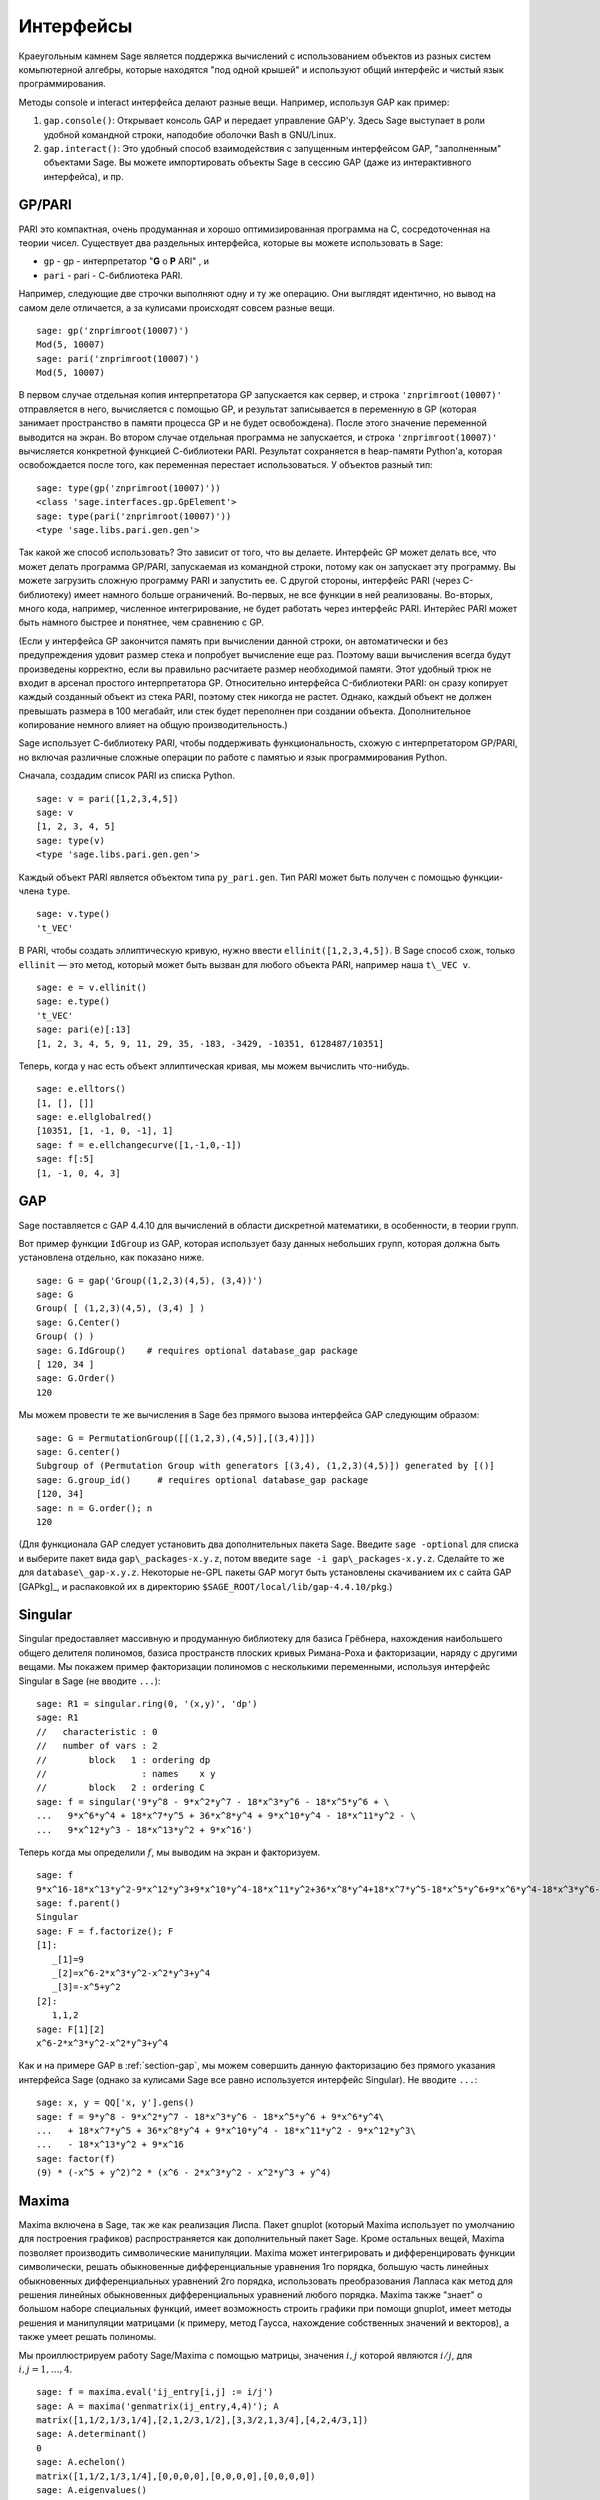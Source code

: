 **********
Интерфейсы
**********

Краеугольным камнем Sage является поддержка вычислений с использованием 
объектов из разных систем комьпютерной алгебры, которые находятся "под 
одной крышей" и используют общий интерфейс и чистый язык программирования.

Методы console и interact интерфейса делают разные вещи. Например, используя 
GAP как пример:



#. ``gap.console()``: Открывает консоль GAP и передает управление GAP'у. 
   Здесь Sage выступает в роли удобной командной строки, наподобие оболочки 
   Bash в GNU/Linux.

#. ``gap.interact()``: Это удобный способ взаимодействия с запущенным 
   интерфейсом GAP, "заполненным" объектами Sage. Вы можете импортировать 
   объекты Sage в сессию GAP (даже из интерактивного интерфейса), и пр.


.. index: PARI; GP

GP/PARI
=======

PARI это компактная, очень продуманная и хорошо оптимизированная программа 
на C, сосредоточенная на теории чисел. Существует два раздельных интерфейса, 
которые вы можете использовать в Sage:

-  ``gp`` - gp - интерпретатор "**G** o **P** ARI" , и

-  ``pari`` - pari - С-библиотека PARI.


Например, следующие две строчки выполняют одну и ту же операцию. Они выглядят 
идентично, но вывод на самом деле отличается, а за кулисами происходят совсем 
разные вещи.

::

    sage: gp('znprimroot(10007)')
    Mod(5, 10007)
    sage: pari('znprimroot(10007)')
    Mod(5, 10007)

В первом случае отдельная копия интерпретатора GP запускается как сервер, 
и строка ``'znprimroot(10007)'`` отправляется в него, вычисляется с помощью 
GP, и результат записывается в переменную в GP (которая занимает пространство 
в памяти процесса GP и не будет освобождена). После этого значение переменной 
выводится на экран. Во втором случае отдельная программа не запускается, и строка 
``'znprimroot(10007)'`` вычисляется конкретной функцией С-библиотеки PARI. 
Результат сохраняется в heap-памяти Python'а, которая освобождается после того, 
как переменная перестает использоваться. У объектов разный тип:

::

    sage: type(gp('znprimroot(10007)'))
    <class 'sage.interfaces.gp.GpElement'>
    sage: type(pari('znprimroot(10007)'))
    <type 'sage.libs.pari.gen.gen'>

Так какой же способ использовать? Это зависит от того, что вы делаете. 
Интерфейс GP может делать все, что может делать программа GP/PARI, запускаемая 
из командной строки, потому как он запускает эту программу. Вы можете 
загрузить сложную программу PARI и запустить ее. С другой стороны, интерфейс 
PARI (через C-библиотеку) имеет намного больше ограничений. Во-первых, не все 
функции в ней реализованы. Во-вторых, много кода, например, численное 
интегрирование, не будет работать через интерфейс PARI. Интерйес PARI может 
быть намного быстрее и понятнее, чем сравнению с GP.

(Если у интерфейса GP закончится память при вычислении данной строки, он 
автоматически и без предупреждения удовит размер стека и попробует вычисление 
еще раз. Поэтому ваши вычисления всегда будут произведены корректно, если вы 
правильно расчитаете размер необходимой памяти. Этот удобный трюк не входит в 
арсенал простого интерпретатора GP. Относительно интерфейса C-библиотеки PARI: 
он сразу копирует каждый созданный объект из стека PARI, поэтому стек никогда 
не растет. Однако, каждый объект не должен превышать размера в 100 мегабайт, 
или стек будет переполнен при создании объекта. Дополнительное копирование 
немного влияет на общую производительность.)

Sage использует С-библиотеку PARI, чтобы поддерживать функциональность, схожую 
с интерпретатором GP/PARI, но включая различные сложные операции по работе с 
памятью и язык программирования Python.

Сначала, создадим список PARI из списка Python.

::

    sage: v = pari([1,2,3,4,5])
    sage: v
    [1, 2, 3, 4, 5]
    sage: type(v)
    <type 'sage.libs.pari.gen.gen'>

Каждый объект PARI является объектом типа ``py_pari.gen``. Тип PARI может 
быть получен с помощью функции-члена ``type``.

.. link

::

    sage: v.type()
    't_VEC'

В PARI, чтобы создать эллиптическую кривую, нужно ввести 
``ellinit([1,2,3,4,5])``. В Sage способ схож, только ``ellinit`` — это метод, 
который может быть вызван для любого объекта PARI, например наша ``t\_VEC v``.

.. link

::

    sage: e = v.ellinit()
    sage: e.type()         
    't_VEC'
    sage: pari(e)[:13]
    [1, 2, 3, 4, 5, 9, 11, 29, 35, -183, -3429, -10351, 6128487/10351]

Теперь, когда у нас есть объект эллиптическая кривая, мы можем вычислить 
что-нибудь.

.. link

::

    sage: e.elltors()
    [1, [], []]
    sage: e.ellglobalred()
    [10351, [1, -1, 0, -1], 1]
    sage: f = e.ellchangecurve([1,-1,0,-1])
    sage: f[:5]
    [1, -1, 0, 4, 3]

.. index: GAP

.. _section-gap:

GAP
===

Sage поставляется с GAP 4.4.10 для вычислений в области дискретной математики, 
в особенности, в теории групп.

Вот пример функции ``IdGroup`` из GAP, которая использует базу данных небольших 
групп, которая должна быть установлена отдельно, как показано ниже.

::

    sage: G = gap('Group((1,2,3)(4,5), (3,4))')
    sage: G
    Group( [ (1,2,3)(4,5), (3,4) ] )
    sage: G.Center()
    Group( () )
    sage: G.IdGroup()    # requires optional database_gap package
    [ 120, 34 ]
    sage: G.Order()
    120

Мы можем провести те же вычисления в Sage без прямого вызова интерфейса GAP 
следующим образом:

::

    sage: G = PermutationGroup([[(1,2,3),(4,5)],[(3,4)]])
    sage: G.center()
    Subgroup of (Permutation Group with generators [(3,4), (1,2,3)(4,5)]) generated by [()]
    sage: G.group_id()     # requires optional database_gap package
    [120, 34]
    sage: n = G.order(); n
    120

(Для функционала GAP следует установить два дополнительных пакета Sage. 
Введите ``sage -optional`` для списка и выберите пакет вида 
``gap\_packages-x.y.z``, потом введите ``sage -i gap\_packages-x.y.z``. 
Сделайте то же для ``database\_gap-x.y.z``. Некоторые не-GPL пакеты GAP 
могут быть установлены скачиванием их с сайта GAP [GAPkg]_, и распаковкой 
их в директорию ``$SAGE_ROOT/local/lib/gap-4.4.10/pkg``.)

Singular
========

Singular предоставляет массивную и продуманную библиотеку для базиса Грёбнера, 
нахождения наибольшего общего делителя полиномов, базиса пространств плоских 
кривых Римана-Роха и факторизации, наряду с другими вещами. Мы покажем пример 
факторизации полиномов с несколькими переменными, используя интерфейс Singular 
в Sage (не вводите ``...``):

::

    sage: R1 = singular.ring(0, '(x,y)', 'dp')
    sage: R1
    //   characteristic : 0
    //   number of vars : 2
    //        block   1 : ordering dp
    //                  : names    x y 
    //        block   2 : ordering C
    sage: f = singular('9*y^8 - 9*x^2*y^7 - 18*x^3*y^6 - 18*x^5*y^6 + \
    ...   9*x^6*y^4 + 18*x^7*y^5 + 36*x^8*y^4 + 9*x^10*y^4 - 18*x^11*y^2 - \
    ...   9*x^12*y^3 - 18*x^13*y^2 + 9*x^16')

Теперь когда мы определили :math:`f`, мы выводим на экран и факторизуем.

.. link

::

    sage: f
    9*x^16-18*x^13*y^2-9*x^12*y^3+9*x^10*y^4-18*x^11*y^2+36*x^8*y^4+18*x^7*y^5-18*x^5*y^6+9*x^6*y^4-18*x^3*y^6-9*x^2*y^7+9*y^8
    sage: f.parent()
    Singular
    sage: F = f.factorize(); F
    [1]:
       _[1]=9
       _[2]=x^6-2*x^3*y^2-x^2*y^3+y^4
       _[3]=-x^5+y^2
    [2]:
       1,1,2
    sage: F[1][2]
    x^6-2*x^3*y^2-x^2*y^3+y^4

Как и на примере GAP в :ref:`section-gap`, мы можем совершить данную 
факторизацию без прямого указания интерфейса Sage (однако за кулисами 
Sage все равно используется интерфейс Singular). Не вводите ``...``:

::

    sage: x, y = QQ['x, y'].gens()
    sage: f = 9*y^8 - 9*x^2*y^7 - 18*x^3*y^6 - 18*x^5*y^6 + 9*x^6*y^4\
    ...   + 18*x^7*y^5 + 36*x^8*y^4 + 9*x^10*y^4 - 18*x^11*y^2 - 9*x^12*y^3\
    ...   - 18*x^13*y^2 + 9*x^16
    sage: factor(f)
    (9) * (-x^5 + y^2)^2 * (x^6 - 2*x^3*y^2 - x^2*y^3 + y^4)

.. _section-maxima:

Maxima
======

Maxima включена в Sage, так же как реализация Лиспа. Пакет gnuplot (который 
Maxima использует по умолчанию для построения графиков) распространяется как 
дополнительный пакет Sage. Кроме остальных вещей, Maxima позволяет производить 
символические манипуляции. Maxima может интегрировать и дифференцировать 
функции символически, решать обыкновенные дифференциальные уравнения 1го 
порядка, большую часть линейных обыкновенных дифференциальных уравнений 2го 
порядка, использовать преобразования Лапласа как метод для решения линейных 
обыкновенных дифференциальных уравнений любого порядка. Maxima также "знает" о 
большом наборе специальных функций, имеет возможность строить графики при помощи 
gnuplot, имеет методы решения и манипуляции матрицами (к примеру, метод Гаусса, 
нахождение собственных значений и векторов), а также умеет решать полиномы.

Мы проиллюстрируем работу Sage/Maxima с помощью матрицы, значения :math:`i,j` 
которой являются :math:`i/j`, для :math:`i,j=1,\ldots,4`.

::

    sage: f = maxima.eval('ij_entry[i,j] := i/j')
    sage: A = maxima('genmatrix(ij_entry,4,4)'); A
    matrix([1,1/2,1/3,1/4],[2,1,2/3,1/2],[3,3/2,1,3/4],[4,2,4/3,1])
    sage: A.determinant()
    0
    sage: A.echelon()
    matrix([1,1/2,1/3,1/4],[0,0,0,0],[0,0,0,0],[0,0,0,0])
    sage: A.eigenvalues()
    [[0,4],[3,1]]
    sage: A.eigenvectors()
    [[[0,4],[3,1]],[[[1,0,0,-4],[0,1,0,-2],[0,0,1,-4/3]],[[1,2,3,4]]]]

Вот другой пример:

::

    sage: A = maxima("matrix ([1, 0, 0], [1, -1, 0], [1, 3, -2])")
    sage: eigA = A.eigenvectors()
    sage: V = VectorSpace(QQ,3)
    sage: eigA
    [[[-2,-1,1],[1,1,1]],[[[0,0,1]],[[0,1,3]],[[1,1/2,5/6]]]]
    sage: v1 = V(sage_eval(repr(eigA[1][0][0]))); lambda1 = eigA[0][0][0]
    sage: v2 = V(sage_eval(repr(eigA[1][1][0]))); lambda2 = eigA[0][0][1]
    sage: v3 = V(sage_eval(repr(eigA[1][2][0]))); lambda3 = eigA[0][0][2]
    
    sage: M = MatrixSpace(QQ,3,3)
    sage: AA = M([[1,0,0],[1, - 1,0],[1,3, - 2]])
    sage: b1 = v1.base_ring()
    sage: AA*v1 == b1(lambda1)*v1
    True
    sage: b2 = v2.base_ring()
    sage: AA*v2 == b2(lambda2)*v2
    True
    sage: b3 = v3.base_ring()
    sage: AA*v3 == b3(lambda3)*v3
    True

Наконец, мы покажем, как строить графики средствами ``openmath``. Многие 
примеры являются модифицированными примерами из руководства к Maxima.

2-мерные графики нескольких функций (не вводите ``...``):

::

    sage: maxima.plot2d('[cos(7*x),cos(23*x)^4,sin(13*x)^3]','[x,0,1]',\
    ...   '[plot_format,openmath]') # not tested

"Живой" трехмерный график, который вы можете вращать мышкой (не вводите ``...``):

::

    sage: maxima.plot3d ("2^(-u^2 + v^2)", "[u, -3, 3]", "[v, -2, 2]",\
    ...   '[plot_format, openmath]') # not tested
    sage: maxima.plot3d("atan(-x^2 + y^3/4)", "[x, -4, 4]", "[y, -4, 4]",\
    ...   "[grid, 50, 50]",'[plot_format, openmath]') # not tested

Следующий график — это знаменитая Лента Мёбиуса (не вводите ``...``):

::

    sage: maxima.plot3d("[cos(x)*(3 + y*cos(x/2)), sin(x)*(3 + y*cos(x/2)),\
    ...   y*sin(x/2)]", "[x, -4, 4]", "[y, -4, 4]",\ 
    ...   '[plot_format, openmath]') # not tested

Следующий график — это знаменитая Бутылка Клейна (не вводите ``...``):

::

    sage: maxima("expr_1: 5*cos(x)*(cos(x/2)*cos(y) + sin(x/2)*sin(2*y)+ 3.0)\
    ...   - 10.0")
    5*cos(x)*(sin(x/2)*sin(2*y)+cos(x/2)*cos(y)+3.0)-10.0
    sage: maxima("expr_2: -5*sin(x)*(cos(x/2)*cos(y) + sin(x/2)*sin(2*y)+ 3.0)")
    -5*sin(x)*(sin(x/2)*sin(2*y)+cos(x/2)*cos(y)+3.0)
    sage: maxima("expr_3: 5*(-sin(x/2)*cos(y) + cos(x/2)*sin(2*y))")
    5*(cos(x/2)*sin(2*y)-sin(x/2)*cos(y))
    sage: maxima.plot3d ("[expr_1, expr_2, expr_3]", "[x, -%pi, %pi]",\
    ...   "[y, -%pi, %pi]", "['grid, 40, 40]",\
    ...   '[plot_format, openmath]') # not tested
